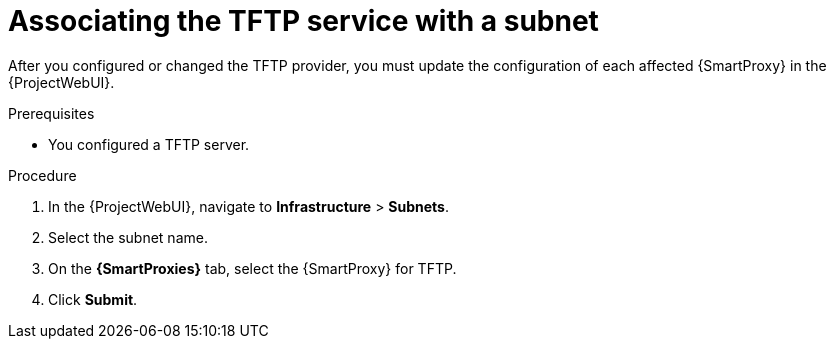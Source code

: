 [id="associating-the-tftp-service-with-a-subnet"]
= Associating the TFTP service with a subnet

After you configured or changed the TFTP provider, you must update the configuration of each affected {SmartProxy} in the {ProjectWebUI}.

.Prerequisites
* You configured a TFTP server.

.Procedure
. In the {ProjectWebUI}, navigate to *Infrastructure* > *Subnets*.
. Select the subnet name.
. On the *{SmartProxies}* tab, select the {SmartProxy} for TFTP.
. Click *Submit*.

